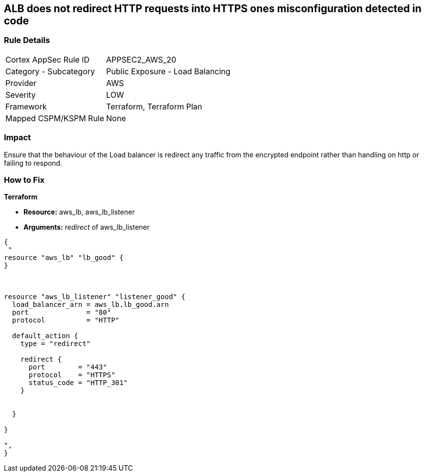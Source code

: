 == ALB does not redirect HTTP requests into HTTPS ones misconfiguration detected in code


=== Rule Details

[cols="1,2"]
|===
|Cortex AppSec Rule ID |APPSEC2_AWS_20
|Category - Subcategory |Public Exposure - Load Balancing
|Provider |AWS
|Severity |LOW
|Framework |Terraform, Terraform Plan
|Mapped CSPM/KSPM Rule |None
|===
 



=== Impact
Ensure that the behaviour of the Load balancer is redirect any traffic from the encrypted endpoint rather than handling on http or failing to respond.

=== How to Fix


*Terraform* 


* *Resource:* aws_lb, aws_lb_listener
* *Arguments:* _redirect_ of  aws_lb_listener


[source,go]
----
{
 "
resource "aws_lb" "lb_good" {
}



resource "aws_lb_listener" "listener_good" {
  load_balancer_arn = aws_lb.lb_good.arn
  port              = "80"
  protocol          = "HTTP"

  default_action {
    type = "redirect"

    redirect {
      port        = "443"
      protocol    = "HTTPS"
      status_code = "HTTP_301"
    }


  }

}

",
}
----
